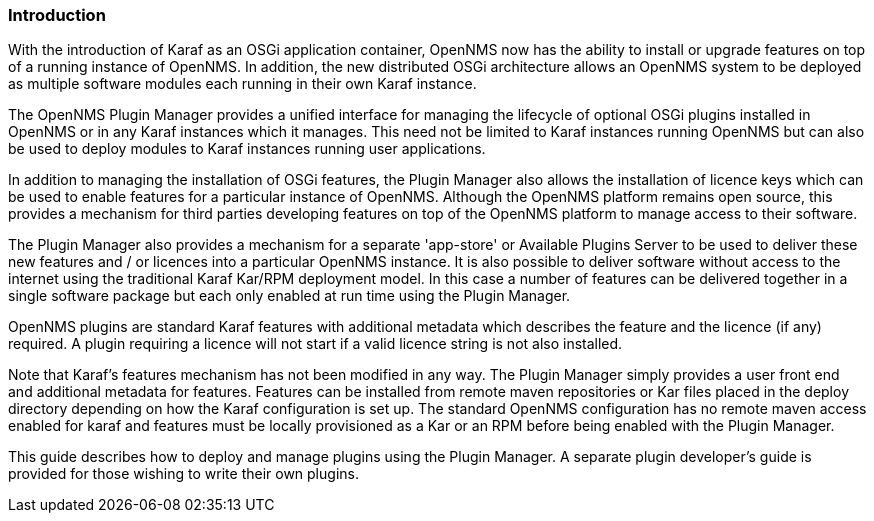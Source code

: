 
// Allow GitHub image rendering
:imagesdir: ../../images

=== Introduction

With the introduction of Karaf as an OSGi application container, OpenNMS now has the ability to install or upgrade features on top of a running instance of OpenNMS. In addition, the new distributed OSGi architecture allows an OpenNMS system to be deployed as multiple software modules each running in their own Karaf instance.

The OpenNMS Plugin Manager provides a unified interface for managing the lifecycle of optional OSGi plugins installed in OpenNMS or in any Karaf instances which it manages. This need not be limited to Karaf instances running OpenNMS but can also be used to deploy modules to Karaf instances running user applications.

In addition to managing the installation of OSGi features, the Plugin Manager also allows the installation of licence keys which can be used to enable features for a particular instance of OpenNMS. Although the OpenNMS platform remains open source, this provides a mechanism for third parties developing features on top of the OpenNMS platform to manage access to their software.

The Plugin Manager also provides a mechanism for a separate 'app-store' or Available Plugins Server to be used to deliver these new features and / or licences into a particular OpenNMS instance. It is also possible to deliver software without access to the internet using the traditional Karaf Kar/RPM deployment model. In this case a number of features can be delivered together in a single software package but each only enabled at run time using the Plugin Manager.

OpenNMS plugins are standard Karaf features with additional metadata which describes the feature and the licence (if any) required. A plugin requiring a licence will not start if a valid licence string is not also installed.

Note that Karaf's features mechanism has not been modified in any way. The Plugin Manager simply provides a user front end and additional metadata for features. Features can be installed from remote maven repositories or Kar files placed in the deploy directory depending on how the Karaf configuration is set up. The standard OpenNMS configuration has no remote maven access enabled for karaf and features must be locally provisioned as a Kar or an RPM before being enabled with the Plugin Manager. 

This guide describes how to deploy and manage plugins using the Plugin Manager. A separate plugin developer's guide is provided for those wishing to write their own plugins.

